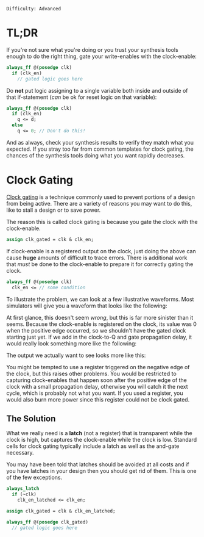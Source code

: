 ~Difficulty: Advanced~

* TL;DR
If you're not sure what you're doing or you trust your synthesis tools
enough to do the right thing, gate your write-enables with the
clock-enable:

#+BEGIN_SRC systemverilog
always_ff @(posedge clk)
  if (clk_en)
    // gated logic goes here
#+END_SRC

Do *not* put logic assigning to a single variable both inside and
outside of that if-statement (/can/ be ok for reset logic on that
variable):

#+BEGIN_SRC systemverilog
always_ff @(posedge clk)
  if (clk_en)
    q <= d;
  else
    q <= 0; // Don't do this!
#+END_SRC

And as always, check your synthesis results to verify they match what
you expected. If you stray too far from common templates for clock
gating, the chances of the synthesis tools doing what you want rapidly
decreases.

* Clock Gating
[[https://en.wikipedia.org/wiki/Clock_gating][Clock gating]] is a technique commonly used to prevent portions of a
design from being active. There are a variety of reasons you may want
to do this, like to stall a design or to save power.

The reason this is called clock gating is because you gate the clock
with the clock-enable.

#+BEGIN_SRC systemverilog
assign clk_gated = clk & clk_en;
#+END_SRC

If clock-enable is a registered output on the clock, just doing the
above can cause *huge* amounts of difficult to trace errors. There is
additional work that /must/ be done to the clock-enable to prepare it
for correctly gating the clock.

#+BEGIN_SRC systemverilog
always_ff @(posedge clk)
  clk_en <= // some condition
#+END_SRC

To illustrate the problem, we can look at a few illustrative
waveforms. Most simulators will give you a waveform that looks like
the following:

#+BEGIN_SRC wavedrom :file media/clock-gating/simulation.svg :exports results
{signal: [
  {name: 'clk', period: 2, wave: 'p...'},
  {name: 'clk_en', wave: 'l.h.....'},
  {name: 'clk_gated', wave: 'l.hlhlhl'},
]}
#+END_SRC

#+RESULTS:
[[file:media/clock-gating/simulation.svg]]

At first glance, this doesn't seem /wrong/, but this is far more
sinister than it seems. Because the clock-enable is registered on the
clock, its value was 0 when the positive edge occurred, so we
shouldn't have the gated clock starting just yet. If we add in the
clock-to-Q and gate propagation delay, it would really look something
more like the following:

#+BEGIN_SRC wavedrom :file media/clock-gating/delay.svg :exports results
{signal: [
  {name: 'clk', period: 2, wave: 'p...'},
  {name: 'clk_en', wave: 'l.1.....'},
  {name: 'clk_gated', wave: 'l.1lhlhl'},
]}
#+END_SRC

#+RESULTS:
[[file:media/clock-gating/delay.svg]]

The output we actually want to see looks more like this:

#+BEGIN_SRC wavedrom :file media/clock-gating/expected.svg :exports results
{signal: [
  {name: 'clk', period: 2, wave: 'p...'},
  {name: 'clk_en', wave: 'l.1.....'},
  {name: 'clk_gated', wave: 'l...hlhl'},
]}
#+END_SRC

#+RESULTS:
[[file:media/clock-gating/expected.svg]]

You might be tempted to use a register triggered on the negative edge
of the clock, but this raises other problems. You would be restricted
to capturing clock-enables that happen soon after the positive edge of
the clock with a small propagation delay, otherwise you will catch it
the next cycle, which is probably not what you want. If you used a
register, you would also burn more power since this register could not
be clock gated.

#+BEGIN_SRC wavedrom :file media/clock-gating/late-register.svg :exports results
{signal: [
  {name: 'clk', period: 2, wave: 'p...'},
  {name: 'clk_en', wave: 'l..1....'},
  {name: 'clk_gated', wave: 'l.....hl'},
]}
#+END_SRC

#+RESULTS:
[[file:media/clock-gating/late-register.svg]]

** The Solution
What we really need is a *latch* (not a register) that is transparent
while the clock is high, but captures the clock-enable while the clock
is low. Standard cells for clock gating typically include a latch as
well as the and-gate necessary.

You may have been told that latches should be avoided at all costs and
if you have latches in your design then you should get rid of
them. This is one of the few exceptions.

#+BEGIN_SRC systemverilog
always_latch
  if (~clk)
    clk_en_latched <= clk_en;

assign clk_gated = clk & clk_en_latched;

always_ff @(posedge clk_gated)
  // gated logic goes here
#+END_SRC

* COMMENT Local Variables
# Local Variables:
# org-confirm-babel-evaluate: (lambda (lang body) (not (string= lang "wavedrom")))
# End:
